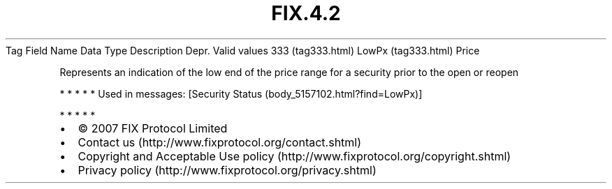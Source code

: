 .TH FIX.4.2 "" "" "Tag #333"
Tag
Field Name
Data Type
Description
Depr.
Valid values
333 (tag333.html)
LowPx (tag333.html)
Price
.PP
Represents an indication of the low end of the price range for a
security prior to the open or reopen
.PP
   *   *   *   *   *
Used in messages:
[Security Status (body_5157102.html?find=LowPx)]
.PP
   *   *   *   *   *
.PP
.PP
.IP \[bu] 2
© 2007 FIX Protocol Limited
.IP \[bu] 2
Contact us (http://www.fixprotocol.org/contact.shtml)
.IP \[bu] 2
Copyright and Acceptable Use policy (http://www.fixprotocol.org/copyright.shtml)
.IP \[bu] 2
Privacy policy (http://www.fixprotocol.org/privacy.shtml)
